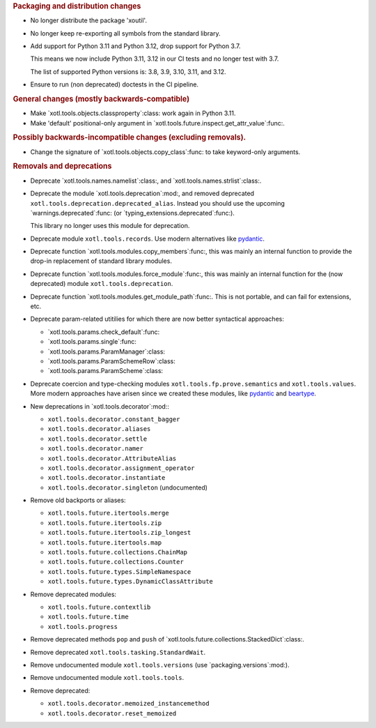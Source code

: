 .. rubric:: Packaging and distribution changes

- No longer distribute the package 'xoutil'.

- No longer keep re-exporting all symbols from the standard library.

- Add support for Python 3.11 and Python 3.12, drop support for Python 3.7.

  This means we now include Python 3.11, 3.12 in our CI tests and no longer
  test with 3.7.

  The list of supported Python versions is: 3.8, 3.9, 3.10, 3.11, and 3.12.

- Ensure to run (non deprecated) doctests in the CI pipeline.

.. rubric:: General changes (mostly backwards-compatible)

- Make `xotl.tools.objects.classproperty`:class: work again in Python 3.11.

- Make 'default' positional-only argument in
  `xotl.tools.future.inspect.get_attr_value`:func:.


.. rubric:: Possibly backwards-incompatible changes (excluding removals).

- Change the signature of `xotl.tools.objects.copy_class`:func: to take
  keyword-only arguments.

.. rubric:: Removals and deprecations

- Deprecate `xotl.tools.names.namelist`:class:, and
  `xotl.tools.names.strlist`:class:.

- Deprecate the module `xotl.tools.deprecation`:mod:, and removed deprecated
  ``xotl.tools.deprecation.deprecated_alias``.  Instead you should use the
  upcoming `warnings.deprecated`:func: (or
  `typing_extensions.deprecated`:func:).

  This library no longer uses this module for deprecation.

- Deprecate module ``xotl.tools.records``.  Use modern alternatives like
  `pydantic`_.

- Deprecate function `xotl.tools.modules.copy_members`:func:, this was mainly
  an internal function to provide the drop-in replacement of standard library
  modules.

- Deprecate function `xotl.tools.modules.force_module`:func:, this was mainly
  an internal function for the (now deprecated) module
  ``xotl.tools.deprecation``.

- Deprecate function `xotl.tools.modules.get_module_path`:func:.  This is not
  portable, and can fail for extensions, etc.

- Deprecate param-related utitilies for which there are now better syntactical
  approaches:

  - `xotl.tools.params.check_default`:func:
  - `xotl.tools.params.single`:func:
  - `xotl.tools.params.ParamManager`:class:
  - `xotl.tools.params.ParamSchemeRow`:class:
  - `xotl.tools.params.ParamScheme`:class:

- Deprecate coercion and type-checking modules
  ``xotl.tools.fp.prove.semantics`` and ``xotl.tools.values``.  More modern
  approaches have arisen since we created these modules, like `pydantic`_ and
  `beartype`_.

- New deprecations in `xotl.tools.decorator`:mod:\ :

  - ``xotl.tools.decorator.constant_bagger``
  - ``xotl.tools.decorator.aliases``
  - ``xotl.tools.decorator.settle``
  - ``xotl.tools.decorator.namer``
  - ``xotl.tools.decorator.AttributeAlias``
  - ``xotl.tools.decorator.assignment_operator``
  - ``xotl.tools.decorator.instantiate``
  - ``xotl.tools.decorator.singleton`` (undocumented)

- Remove old backports or aliases:

  - ``xotl.tools.future.itertools.merge``
  - ``xotl.tools.future.itertools.zip``
  - ``xotl.tools.future.itertools.zip_longest``
  - ``xotl.tools.future.itertools.map``

  - ``xotl.tools.future.collections.ChainMap``
  - ``xotl.tools.future.collections.Counter``
  - ``xotl.tools.future.types.SimpleNamespace``
  - ``xotl.tools.future.types.DynamicClassAttribute``

- Remove deprecated modules:

  - ``xotl.tools.future.contextlib``
  - ``xotl.tools.future.time``
  - ``xotl.tools.progress``

- Remove deprecated methods ``pop`` and ``push`` of
  `xotl.tools.future.collections.StackedDict`:class:.

- Remove deprecated ``xotl.tools.tasking.StandardWait``.

- Remove undocumented module ``xotl.tools.versions`` (use
  `packaging.versions`:mod:).

- Remove undocumented module ``xotl.tools.tools``.

- Remove deprecated:

  - ``xotl.tools.decorator.memoized_instancemethod``
  - ``xotl.tools.decorator.reset_memoized``

.. _pydantic: https://pypi.org/project/pydantic/
.. _beartype: https://pypi.org/project/beartype/
